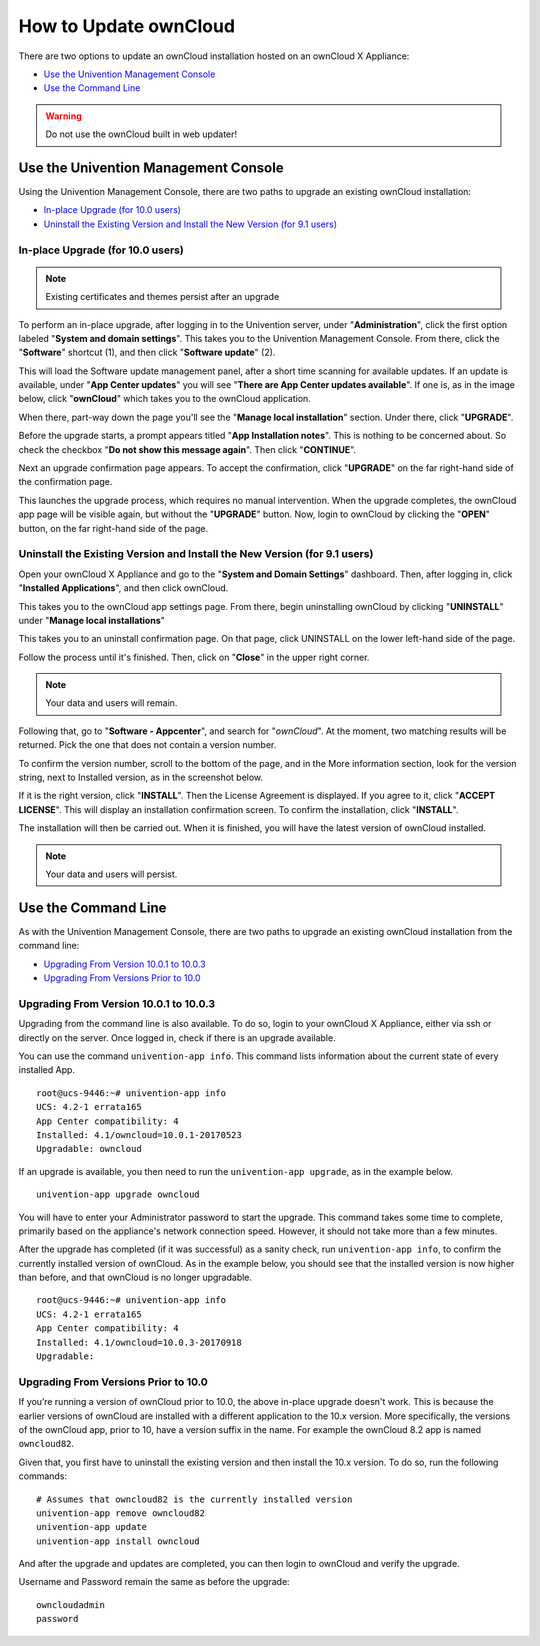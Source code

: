 ======================
How to Update ownCloud 
======================

There are two options to update an ownCloud installation hosted on an ownCloud X Appliance:

- `Use the Univention Management Console`_
- `Use the Command Line`_

.. WARNING::
   Do not use the ownCloud built in web updater!

Use the Univention Management Console
-------------------------------------

Using the Univention Management Console, there are two paths to upgrade an existing ownCloud installation:

- `In-place Upgrade (for 10.0 users)`_
- `Uninstall the Existing Version and Install the New Version (for 9.1 users)`_

In-place Upgrade (for 10.0 users)
~~~~~~~~~~~~~~~~~~~~~~~~~~~~~~~~~

.. note ::

   Existing certificates and themes persist after an upgrade

To perform an in-place upgrade, after logging in to the Univention server, under "**Administration**", click the first option labeled "**System and domain settings**".
This takes you to the Univention Management Console.
From there, click the "**Software**" shortcut (1), and then click "**Software update**" (2).

.. image:: ../images/appliance/ucs/upgrade-owncloud/univention-management-console-software-update-highlighted.png   

This will load the Software update management panel, after a short time scanning for available updates.
If an update is available, under "**App Center updates**" you will see "**There are App Center updates available**".
If one is, as in the image below, click "**ownCloud**" which takes you to the ownCloud application. 

.. image:: ../images/appliance/ucs/upgrade-owncloud/univention-software-update-dashboard.png

When there, part-way down the page you'll see the "**Manage local installation**" section. 
Under there, click "**UPGRADE**".

.. image:: ../images/appliance/ucs/upgrade-owncloud/owncloud-app-ready-for-update.png   

Before the upgrade starts, a prompt appears titled "**App Installation notes**". 
This is nothing to be concerned about. 
So check the checkbox "**Do not show this message again**".
Then click "**CONTINUE**".

.. image:: ../images/appliance/ucs/upgrade-owncloud/owncloud-update-app-installation-notes.png

Next an upgrade confirmation page appears.
To accept the confirmation, click "**UPGRADE**" on the far right-hand side of the confirmation page.

.. image:: ../images/appliance/ucs/upgrade-owncloud/confirm-owncloud-upgrade.png

This launches the upgrade process, which requires no manual intervention.
When the upgrade completes, the ownCloud app page will be visible again, but without the "**UPGRADE**" button.
Now, login to ownCloud by clicking the "**OPEN**" button, on the far right-hand side of the page.

Uninstall the Existing Version and Install the New Version (for 9.1 users)
~~~~~~~~~~~~~~~~~~~~~~~~~~~~~~~~~~~~~~~~~~~~~~~~~~~~~~~~~~~~~~~~~~~~~~~~~~

Open your ownCloud X Appliance and go to the "**System and Domain Settings**" dashboard.
Then, after logging in, click "**Installed Applications**", and then click ownCloud. 

.. image:: ../images/appliance/ucs/upgrade-owncloud/installed-applications-owncloud.png

This takes you to the ownCloud app settings page.
From there, begin uninstalling ownCloud by clicking "**UNINSTALL**" under "**Manage local installations**"

.. image:: ../images/appliance/ucs/upgrade-owncloud/begin-owncloud-uninstall.png

This takes you to an uninstall confirmation page. 
On that page, click UNINSTALL on the lower left-hand side of the page.

.. image:: ../images/appliance/ucs/upgrade-owncloud/confirm-owncloud-uninstall.png

Follow the process until it's finished.
Then, click on "**Close**" in the upper right corner.

.. note::  
   Your data and users will remain.

.. image:: ../images/appliance/ucs/upgrade-owncloud/app-center-search-for-owncloud.png

Following that, go to "**Software - Appcenter**", and search for "*ownCloud*". 
At the moment, two matching results will be returned.
Pick the one that does not contain a version number.

To confirm the version number, scroll to the bottom of the page, and in the More
information section, look for the version string, next to Installed version, as
in the screenshot below.

.. image:: ../images/appliance/ucs/upgrade-owncloud/owncloud-app-version-confirmation.png

If it is the right version, click "**INSTALL**".
Then the License Agreement is displayed.
If you agree to it, click "**ACCEPT LICENSE**".
This will display an installation confirmation screen.
To confirm the installation, click "**INSTALL**".

.. image:: ../images/appliance/ucs/upgrade-owncloud/owncloud-confirm-install.png

The installation will then be carried out.
When it is finished, you will have the latest version of ownCloud installed.

.. note::  
   Your data and users will persist.

Use the Command Line
--------------------

As with the Univention Management Console, there are two paths to upgrade an existing ownCloud installation from the command line:

- `Upgrading From Version 10.0.1 to 10.0.3`_
- `Upgrading From Versions Prior to 10.0`_

Upgrading From Version 10.0.1 to 10.0.3
~~~~~~~~~~~~~~~~~~~~~~~~~~~~~~~~~~~~~~~

Upgrading from the command line is also available.
To do so, login to your ownCloud X Appliance, either via ssh or directly on the server. 
Once logged in, check if there is an upgrade available. 
  
You can use the command ``univention-app info``.
This command lists information about the current state of every installed App.

::

  root@ucs-9446:~# univention-app info
  UCS: 4.2-1 errata165
  App Center compatibility: 4
  Installed: 4.1/owncloud=10.0.1-20170523
  Upgradable: owncloud

If an upgrade is available, you then need to run the ``univention-app upgrade``, as in the example below. 

::

  univention-app upgrade owncloud

You will have to enter your Administrator password to start the upgrade. This command takes some time to complete, primarily based on the appliance's network connection speed. However, it should not take more than a few minutes.

After the upgrade has completed (if it was successful) as a sanity check, run ``univention-app info``, to confirm the currently installed version of ownCloud.  
As in the example below, you should see that the installed version is now higher than before, and that ownCloud is no longer upgradable.

::

  root@ucs-9446:~# univention-app info
  UCS: 4.2-1 errata165
  App Center compatibility: 4
  Installed: 4.1/owncloud=10.0.3-20170918
  Upgradable: 
        

Upgrading From Versions Prior to 10.0
~~~~~~~~~~~~~~~~~~~~~~~~~~~~~~~~~~~~~

If you’re running a version of ownCloud prior to 10.0, the above in-place upgrade doesn't work. 
This is because the earlier versions of ownCloud are installed with a different application to the 10.x version.
More specifically, the versions of the ownCloud app, prior to 10, have a version suffix in the name. 
For example the ownCloud 8.2 app is named ``owncloud82``.

Given that, you first have to uninstall the existing version and then install the 10.x version.
To do so, run the following commands:

:: 

  # Assumes that owncloud82 is the currently installed version
  univention-app remove owncloud82
  univention-app update
  univention-app install owncloud
        
And after the upgrade and updates are completed, you can then login to ownCloud and verify the upgrade.

Username and Password remain the same as before the upgrade:

::

   owncloudadmin
   password
